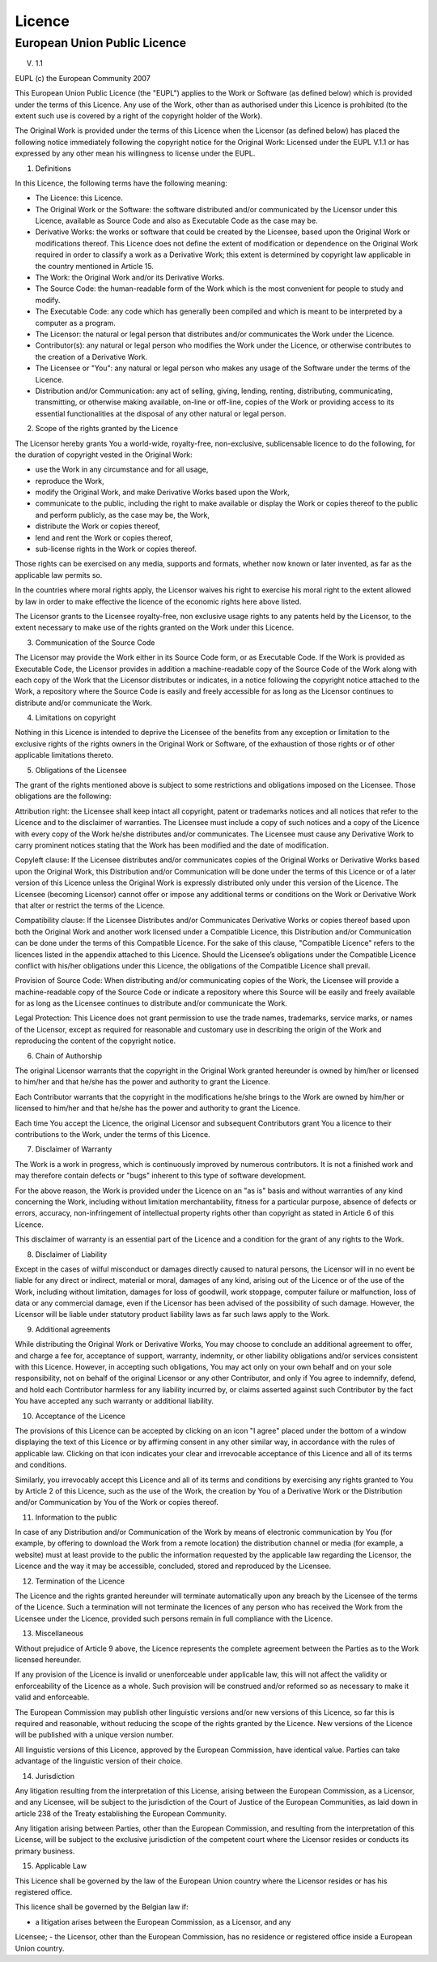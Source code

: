 
Licence
=======

European Union Public Licence
-----------------------------

V. 1.1

EUPL (c) the European Community 2007

This European Union Public Licence (the "EUPL") applies to the Work or Software (as defined below) which is provided under the terms of this Licence. Any use of the Work, other than as authorised under this Licence is prohibited (to the extent such use is covered by a right of the copyright holder of the Work).

The Original Work is provided under the terms of this Licence when the Licensor (as defined below) has placed the following notice immediately following the copyright notice for the Original Work:
Licensed under the EUPL V.1.1 or has expressed by any other mean his willingness to license under the EUPL.

1. Definitions

In this Licence, the following terms have the following meaning:

- The Licence: this Licence.

- The Original Work or the Software: the software distributed and/or communicated by the Licensor under this Licence, available as Source Code and also as Executable Code as the case may be.

- Derivative Works: the works or software that could be created by the Licensee, based upon the Original Work or modifications thereof. This Licence does not define the extent of modification or dependence on the Original Work required in order to classify a work as a Derivative Work; this extent is determined by copyright law applicable in the country mentioned in Article 15.

- The Work: the Original Work and/or its Derivative Works.

- The Source Code: the human-readable form of the Work which is the most convenient for people to study and modify.

- The Executable Code: any code which has generally been compiled and which is meant to be interpreted by a computer as a program.

- The Licensor: the natural or legal person that distributes and/or communicates the Work under the Licence.

- Contributor(s): any natural or legal person who modifies the Work under the Licence, or otherwise contributes to the creation of a Derivative Work.

- The Licensee or "You": any natural or legal person who makes any usage of the Software under the terms of the Licence.

- Distribution and/or Communication: any act of selling, giving, lending, renting, distributing, communicating, transmitting, or otherwise making available, on-line or off-line, copies of the Work or providing access to its essential functionalities at the disposal of any other natural or legal person.

2. Scope of the rights granted by the Licence

The Licensor hereby grants You a world-wide, royalty-free, non-exclusive, sublicensable licence to do the following, for the duration of copyright vested in the Original Work:

- use the Work in any circumstance and for all usage,
- reproduce the Work,
- modify the Original Work, and make Derivative Works based upon the Work,
- communicate to the public, including the right to make available or display the Work or copies thereof to the public and perform publicly, as the case may be, the Work,
- distribute the Work or copies thereof,
- lend and rent the Work or copies thereof,
- sub-license rights in the Work or copies thereof.

Those rights can be exercised on any media, supports and formats, whether now known or later invented, as far as the applicable law permits so.

In the countries where moral rights apply, the Licensor waives his right to exercise his moral right to the extent allowed by law in order to make effective the licence of the economic rights here above listed.

The Licensor grants to the Licensee royalty-free, non exclusive usage rights to any patents held by the Licensor, to the extent necessary to make use of the rights granted on the Work under this Licence.

3. Communication of the Source Code

The Licensor may provide the Work either in its Source Code form, or as Executable Code. If the Work is provided as Executable Code, the Licensor provides in addition a machine-readable copy of the Source Code of the Work along with each copy of the Work that the Licensor distributes or indicates, in a notice following the copyright notice attached to the Work, a repository where the Source Code is easily and freely accessible for as long as the Licensor continues to distribute and/or communicate the Work.

4. Limitations on copyright

Nothing in this Licence is intended to deprive the Licensee of the benefits from any exception or limitation to the exclusive rights of the rights owners in the Original Work or Software, of the exhaustion of those rights or of other applicable limitations thereto.

5. Obligations of the Licensee

The grant of the rights mentioned above is subject to some restrictions and obligations imposed on the Licensee. Those obligations are the following:

Attribution right: the Licensee shall keep intact all copyright, patent or trademarks notices and all notices that refer to the Licence and to the disclaimer of warranties. The Licensee must include a copy of such notices and a copy of the Licence with every copy of the Work he/she distributes and/or communicates. The Licensee must cause any Derivative Work to carry prominent notices stating that the Work has been modified and the date of modification.

Copyleft clause: If the Licensee distributes and/or communicates copies of the Original Works or Derivative Works based upon the Original Work, this Distribution and/or Communication will be done under the terms of this Licence or of a later version of this Licence unless the Original Work is expressly distributed only under this version of the Licence. The Licensee (becoming Licensor) cannot offer or impose any additional terms or conditions on the Work or Derivative Work that alter or restrict the terms of the Licence.

Compatibility clause: If the Licensee Distributes and/or Communicates Derivative Works or copies thereof based upon both the Original Work and another work licensed under a Compatible Licence, this Distribution and/or Communication can be done under the terms of this Compatible Licence. For the sake of this clause,
"Compatible Licence" refers to the licences listed in the appendix attached to this Licence. Should the Licensee’s obligations under the Compatible Licence conflict with his/her obligations under this Licence, the obligations of the Compatible Licence shall prevail.

Provision of Source Code: When distributing and/or communicating copies of the
Work, the Licensee will provide a machine-readable copy of the Source Code or
indicate a repository where this Source will be easily and freely available for as long
as the Licensee continues to distribute and/or communicate the Work.

Legal Protection: This Licence does not grant permission to use the trade names, trademarks, service marks, or names of the Licensor, except as required for reasonable and customary use in describing the origin of the Work and reproducing the content of the copyright notice.

6. Chain of Authorship

The original Licensor warrants that the copyright in the Original Work granted hereunder is owned by him/her or licensed to him/her and that he/she has the power and authority to grant the Licence.

Each Contributor warrants that the copyright in the modifications he/she brings to the Work are owned by him/her or licensed to him/her and that he/she has the power and authority to grant the Licence.

Each time You accept the Licence, the original Licensor and subsequent Contributors grant You a licence to their contributions to the Work, under the terms of this Licence.

7. Disclaimer of Warranty

The Work is a work in progress, which is continuously improved by numerous contributors. It is not a finished work and may therefore contain defects or "bugs" inherent to this type of software development.

For the above reason, the Work is provided under the Licence on an "as is" basis and without warranties of any kind concerning the Work, including without limitation merchantability, fitness for a particular purpose, absence of defects or errors, accuracy, non-infringement of intellectual property rights other than copyright as stated in Article 6 of this Licence.

This disclaimer of warranty is an essential part of the Licence and a condition for the grant of any rights to the Work.

8. Disclaimer of Liability

Except in the cases of wilful misconduct or damages directly caused to natural persons, the Licensor will in no event be liable for any direct or indirect, material or moral, damages of any kind, arising out of the Licence or of the use of the Work, including without limitation, damages for loss of goodwill, work stoppage, computer failure or malfunction, loss of data or any commercial damage, even if the Licensor has been advised of the possibility of such damage. However, the Licensor will be liable under statutory product liability laws as far such laws apply to the Work.

9. Additional agreements

While distributing the Original Work or Derivative Works, You may choose to conclude an additional agreement to offer, and charge a fee for, acceptance of support, warranty, indemnity, or other liability obligations and/or services consistent with this Licence. However, in accepting such obligations, You may act only on your own behalf and on your sole responsibility, not on behalf of the original Licensor or any other Contributor, and only if You agree to indemnify, defend, and hold each Contributor harmless for any liability incurred by, or claims asserted against such Contributor by the fact You have accepted any such warranty or additional liability.

10. Acceptance of the Licence

The provisions of this Licence can be accepted by clicking on an icon "I agree" placed under the bottom of a window displaying the text of this Licence or by affirming consent in any other similar way, in accordance with the rules of applicable law. Clicking on that icon indicates your clear and irrevocable acceptance of this Licence and all of its terms and conditions.

Similarly, you irrevocably accept this Licence and all of its terms and conditions by exercising any rights granted to You by Article 2 of this Licence, such as the use of the Work, the creation by You of a Derivative Work or the Distribution and/or Communication by You of the Work or copies thereof.

11. Information to the public

In case of any Distribution and/or Communication of the Work by means of electronic communication by You (for example, by offering to download the Work from a remote location) the distribution channel or media (for example, a website) must at least provide to the public the information requested by the applicable law regarding the Licensor, the Licence and the way it may be accessible, concluded, stored and reproduced by the Licensee.

12. Termination of the Licence

The Licence and the rights granted hereunder will terminate automatically upon any breach by the Licensee of the terms of the Licence. Such a termination will not terminate the licences of any person who has received the Work from the Licensee under the Licence, provided such persons remain in full compliance with the Licence.

13. Miscellaneous

Without prejudice of Article 9 above, the Licence represents the complete agreement between the Parties as to the Work licensed hereunder.

If any provision of the Licence is invalid or unenforceable under applicable law, this will not affect the validity or enforceability of the Licence as a whole. Such provision will be construed and/or reformed so as necessary to make it valid and enforceable.

The European Commission may publish other linguistic versions and/or new versions of this Licence, so far this is required and reasonable, without reducing the scope of the rights granted by the Licence. New versions of the Licence will be published with a unique version number.

All linguistic versions of this Licence, approved by the European Commission, have identical value. Parties can take advantage of the linguistic version of their choice.

14. Jurisdiction

Any litigation resulting from the interpretation of this License, arising between the European Commission, as a Licensor, and any Licensee, will be subject to the jurisdiction of the Court of Justice of the European Communities, as laid down in article 238 of the Treaty establishing the European Community.

Any litigation arising between Parties, other than the European Commission, and resulting from the interpretation of this License, will be subject to the exclusive jurisdiction of the competent court where the Licensor resides or conducts its primary business.

15. Applicable Law

This Licence shall be governed by the law of the European Union country where the Licensor resides or has his registered office.

This licence shall be governed by the Belgian law if:

- a litigation arises between the European Commission, as a Licensor, and any
Licensee;
- the Licensor, other than the European Commission, has no residence or registered office inside a European Union country.
